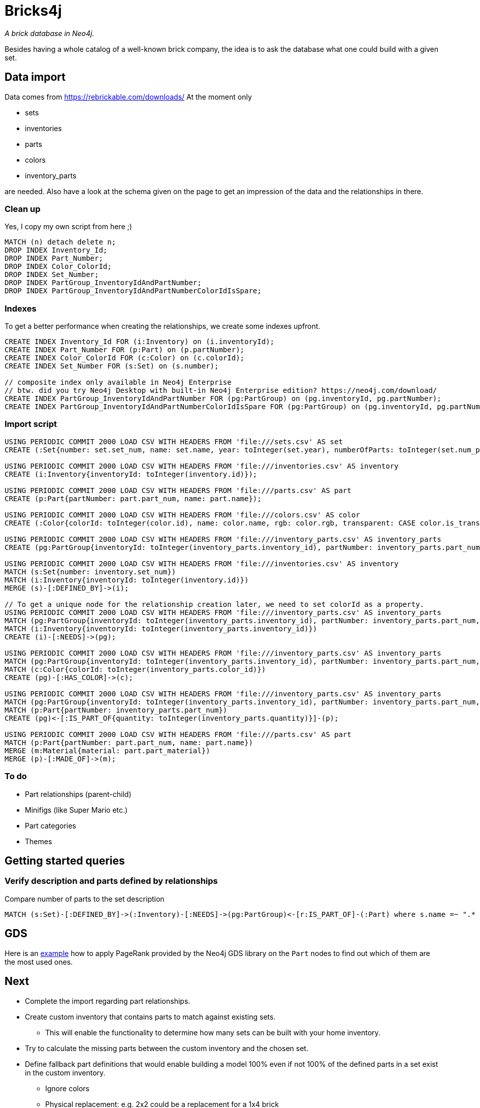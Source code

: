 = Bricks4j

_A brick database in Neo4j._

Besides having a whole catalog of a well-known brick company, the idea is to ask the database what one could build with a given set.

== Data import

Data comes from https://rebrickable.com/downloads/
At the moment only

* sets
* inventories
* parts
* colors
* inventory_parts

are needed.
Also have a look at the schema given on the page to get an impression of the data and the relationships in there.

=== Clean up

Yes, I copy my own script from here ;)

[source,cypher]
----
MATCH (n) detach delete n;
DROP INDEX Inventory_Id;
DROP INDEX Part_Number;
DROP INDEX Color_ColorId;
DROP INDEX Set_Number;
DROP INDEX PartGroup_InventoryIdAndPartNumber;
DROP INDEX PartGroup_InventoryIdAndPartNumberColorIdIsSpare;
----

=== Indexes

To get a better performance when creating the relationships, we create some indexes upfront.

[source,cypher]
----
CREATE INDEX Inventory_Id FOR (i:Inventory) on (i.inventoryId);
CREATE INDEX Part_Number FOR (p:Part) on (p.partNumber);
CREATE INDEX Color_ColorId FOR (c:Color) on (c.colorId);
CREATE INDEX Set_Number FOR (s:Set) on (s.number);

// composite index only available in Neo4j Enterprise
// btw. did you try Neo4j Desktop with built-in Neo4j Enterprise edition? https://neo4j.com/download/
CREATE INDEX PartGroup_InventoryIdAndPartNumber FOR (pg:PartGroup) on (pg.inventoryId, pg.partNumber);
CREATE INDEX PartGroup_InventoryIdAndPartNumberColorIdIsSpare FOR (pg:PartGroup) on (pg.inventoryId, pg.partNumber, pg.colorId, pg.isSpare);
----

=== Import script
[source,cypher]
----
USING PERIODIC COMMIT 2000 LOAD CSV WITH HEADERS FROM 'file:///sets.csv' AS set
CREATE (:Set{number: set.set_num, name: set.name, year: toInteger(set.year), numberOfParts: toInteger(set.num_parts)});

USING PERIODIC COMMIT 2000 LOAD CSV WITH HEADERS FROM 'file:///inventories.csv' AS inventory
CREATE (i:Inventory{inventoryId: toInteger(inventory.id)});

USING PERIODIC COMMIT 2000 LOAD CSV WITH HEADERS FROM 'file:///parts.csv' AS part
CREATE (p:Part{partNumber: part.part_num, name: part.name});

USING PERIODIC COMMIT 2000 LOAD CSV WITH HEADERS FROM 'file:///colors.csv' AS color
CREATE (:Color{colorId: toInteger(color.id), name: color.name, rgb: color.rgb, transparent: CASE color.is_trans when 'f' then false else true end});

USING PERIODIC COMMIT 2000 LOAD CSV WITH HEADERS FROM 'file:///inventory_parts.csv' AS inventory_parts
CREATE (pg:PartGroup{inventoryId: toInteger(inventory_parts.inventory_id), partNumber: inventory_parts.part_num, isSpare: CASE inventory_parts.is_spare when 'f' then false else true end, colorId: toInteger(inventory_parts.color_id)});

USING PERIODIC COMMIT 2000 LOAD CSV WITH HEADERS FROM 'file:///inventories.csv' AS inventory
MATCH (s:Set{number: inventory.set_num})
MATCH (i:Inventory{inventoryId: toInteger(inventory.id)})
MERGE (s)-[:DEFINED_BY]->(i);

// To get a unique node for the relationship creation later, we need to set colorId as a property.
USING PERIODIC COMMIT 2000 LOAD CSV WITH HEADERS FROM 'file:///inventory_parts.csv' AS inventory_parts
MATCH (pg:PartGroup{inventoryId: toInteger(inventory_parts.inventory_id), partNumber: inventory_parts.part_num, colorId: toInteger(inventory_parts.color_id), isSpare: CASE inventory_parts.is_spare when 'f' then false else true end})
MATCH (i:Inventory{inventoryId: toInteger(inventory_parts.inventory_id)})
CREATE (i)-[:NEEDS]->(pg);

USING PERIODIC COMMIT 2000 LOAD CSV WITH HEADERS FROM 'file:///inventory_parts.csv' AS inventory_parts
MATCH (pg:PartGroup{inventoryId: toInteger(inventory_parts.inventory_id), partNumber: inventory_parts.part_num, colorId: toInteger(inventory_parts.color_id), isSpare: CASE inventory_parts.is_spare when 'f' then false else true end})
MATCH (c:Color{colorId: toInteger(inventory_parts.color_id)})
CREATE (pg)-[:HAS_COLOR]->(c);

USING PERIODIC COMMIT 2000 LOAD CSV WITH HEADERS FROM 'file:///inventory_parts.csv' AS inventory_parts
MATCH (pg:PartGroup{inventoryId: toInteger(inventory_parts.inventory_id), partNumber: inventory_parts.part_num, colorId: toInteger(inventory_parts.color_id), isSpare: CASE inventory_parts.is_spare when 'f' then false else true end})
MATCH (p:Part{partNumber: inventory_parts.part_num})
CREATE (pg)<-[:IS_PART_OF{quantity: toInteger(inventory_parts.quantity)}]-(p);

USING PERIODIC COMMIT 2000 LOAD CSV WITH HEADERS FROM 'file:///parts.csv' AS part
MATCH (p:Part{partNumber: part.part_num, name: part.name})
MERGE (m:Material{material: part.part_material})
MERGE (p)-[:MADE_OF]->(m);
----

=== To do

* Part relationships (parent-child)
* Minifigs (like Super Mario etc.)
* Part categories
* Themes

== Getting started queries

=== Verify description and parts defined by relationships

Compare number of parts to the set description

[source,cypher]
----
MATCH (s:Set)-[:DEFINED_BY]->(:Inventory)-[:NEEDS]->(pg:PartGroup)<-[r:IS_PART_OF]-(:Part) where s.name =~ ".* Dodge Charger" and NOT pg.isSpare return s.name, s.numberOfParts, sum(r.quantity);
----

== GDS

Here is an https://github.com/meistermeier/bricks4j/blob/main/gds.adoc[example] how to apply PageRank provided by the Neo4j GDS library on the `Part` nodes to find out which of them are the most used ones.

== Next

* Complete the import regarding part relationships.
* Create custom inventory that contains parts to match against existing sets.
** This will enable the functionality to determine how many sets can be built with your home inventory.
* Try to calculate the missing parts between the custom inventory and the chosen set.
* Define fallback part definitions that would enable building a model 100% even if not 100% of the defined parts in a set exist in the custom inventory.
** Ignore colors
** Physical replacement: e.g. 2x2 could be a replacement for a 1x4 brick
